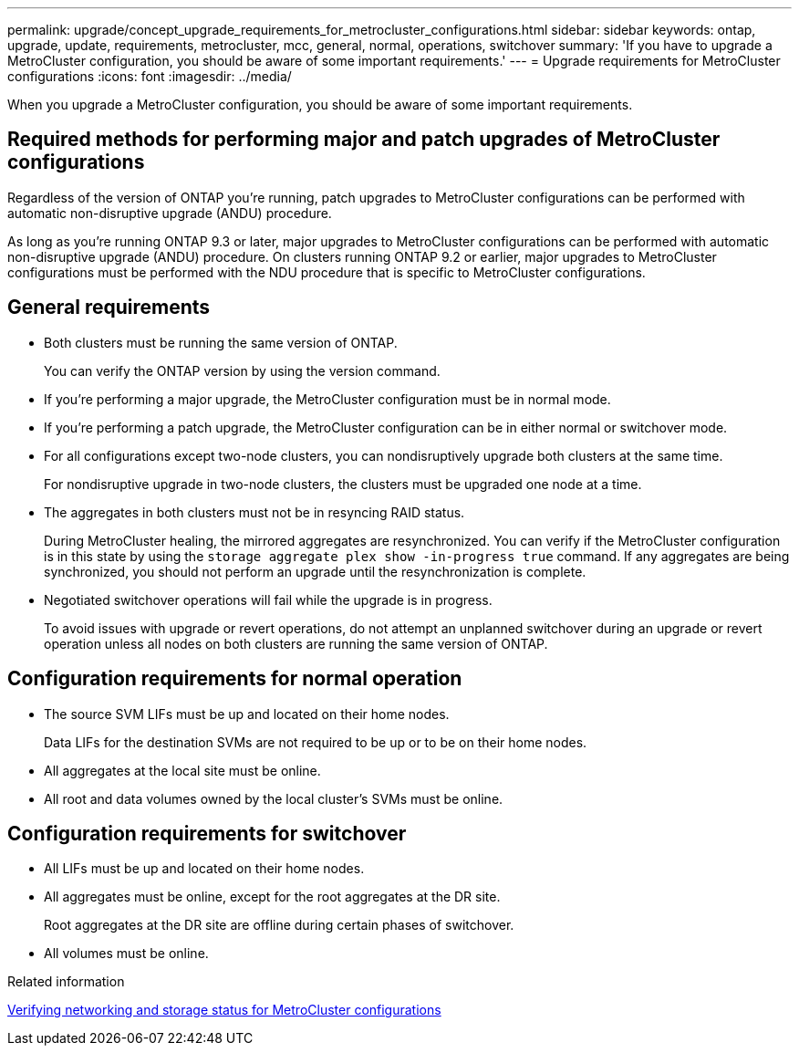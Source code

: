 ---
permalink: upgrade/concept_upgrade_requirements_for_metrocluster_configurations.html
sidebar: sidebar
keywords: ontap, upgrade, update, requirements, metrocluster, mcc, general, normal, operations, switchover
summary: 'If you have to upgrade a MetroCluster configuration, you should be aware of some important requirements.'
---
= Upgrade requirements for MetroCluster configurations
:icons: font
:imagesdir: ../media/

[.lead]
When you upgrade a MetroCluster configuration, you should be aware of some important requirements.

== Required methods for performing major and patch upgrades of MetroCluster configurations

Regardless of the version of ONTAP you're running, patch upgrades to MetroCluster configurations can be performed with automatic non-disruptive upgrade (ANDU) procedure.

As long as you're running ONTAP 9.3 or later, major upgrades to MetroCluster configurations can be performed with automatic non-disruptive upgrade (ANDU) procedure. On clusters running ONTAP 9.2 or earlier, major upgrades to MetroCluster configurations must be performed with the NDU procedure that is specific to MetroCluster configurations.

== General requirements

* Both clusters must be running the same version of ONTAP.
+
You can verify the ONTAP version by using the version command.

* If you're performing a major upgrade, the MetroCluster configuration must be in normal mode.

* If you're performing a patch upgrade, the MetroCluster configuration can be in either normal or switchover mode.

* For all configurations except two-node clusters, you can nondisruptively upgrade both clusters at the same time.
+
For nondisruptive upgrade in two-node clusters, the clusters must be upgraded one node at a time.

* The aggregates in both clusters must not be in resyncing RAID status.
+
During MetroCluster healing, the mirrored aggregates are resynchronized. You can verify if the MetroCluster configuration is in this state by using the `storage aggregate plex show -in-progress true` command. If any aggregates are being synchronized, you should not perform an upgrade until the resynchronization is complete.

* Negotiated switchover operations will fail while the upgrade is in progress.
+
To avoid issues with upgrade or revert operations, do not attempt an unplanned switchover during an upgrade or revert operation unless all nodes on both clusters are running the same version of ONTAP.

== Configuration requirements for normal operation

* The source SVM LIFs must be up and located on their home nodes.
+
Data LIFs for the destination SVMs are not required to be up or to be on their home nodes.

* All aggregates at the local site must be online.
* All root and data volumes owned by the local cluster's SVMs must be online.

== Configuration requirements for switchover

* All LIFs must be up and located on their home nodes.
* All aggregates must be online, except for the root aggregates at the DR site.
+
Root aggregates at the DR site are offline during certain phases of switchover.

* All volumes must be online.

.Related information

link:task_verifying_the_networking_and_storage_status_for_metrocluster_cluster_is_ready.html[Verifying networking and storage status for MetroCluster configurations]

// 2023 Aug 30, Jira 1257
// 09 DEC 2021, BURT 1430515
